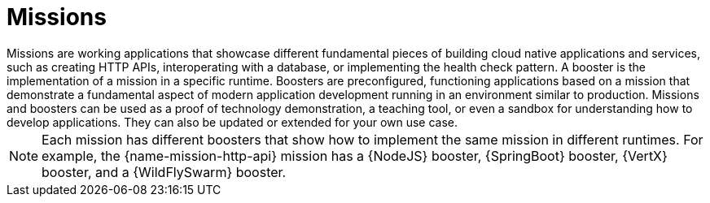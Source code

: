 [[missions-intro]]
= Missions
Missions are working applications that showcase different fundamental pieces of building cloud native applications and services, such as creating HTTP APIs, interoperating with a database, or implementing the health check pattern. A booster is the implementation of a mission in a specific runtime. Boosters are preconfigured, functioning applications based on a mission that demonstrate a fundamental aspect of modern application development running in an environment similar to production. Missions and boosters can be used as a proof of technology demonstration, a teaching tool, or even a sandbox for understanding how to develop applications. They can also be updated or extended for your own use case.

NOTE: Each mission has different boosters that show how to implement the same mission in different runtimes. For example, the {name-mission-http-api} mission has a {NodeJS} booster, {SpringBoot} booster, {VertX} booster, and a {WildFlySwarm} booster.

